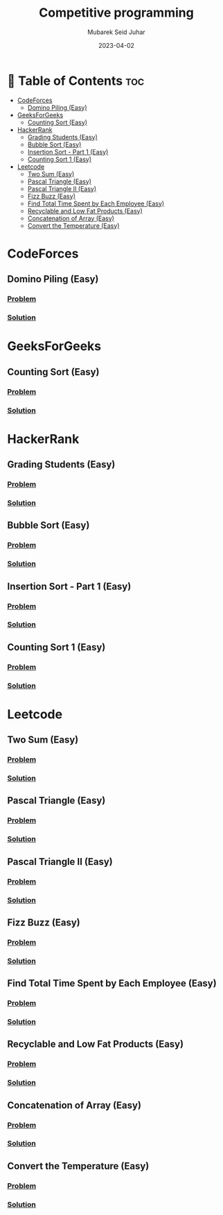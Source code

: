 #+TITLE: Competitive programming
#+AUTHOR: Mubarek Seid Juhar
#+EMAIL: mubareksd@gmail.com
#+DATE: 2023-04-02
#+DESCRIPTION: Solution to various coding interview questions
#+KEYWORDS: competitive programming, coding interview, leetcode, hackerrank, codeforces, geeksforgeeks
#+LANGUAGE: en
#+STARTUP: inlineimages

* 📗 Table of Contents :toc:
- [[#codeforces][CodeForces]]
  - [[#domino-piling-easy][Domino Piling (Easy)]]
- [[#geeksforgeeks][GeeksForGeeks]]
  - [[#counting-sort-easy][Counting Sort (Easy)]]
- [[#hackerrank][HackerRank]]
  - [[#grading-students-easy][Grading Students (Easy)]]
  - [[#bubble-sort-easy][Bubble Sort (Easy)]]
  - [[#insertion-sort---part-1-easy][Insertion Sort - Part 1 (Easy)]]
  - [[#counting-sort-1-easy][Counting Sort 1 (Easy)]]
- [[#leetcode][Leetcode]]
  - [[#two-sum-easy][Two Sum (Easy)]]
  - [[#pascal-triangle-easy][Pascal Triangle (Easy)]]
  - [[#pascal-triangle-ii-easy][Pascal Triangle II (Easy)]]
  - [[#fizz-buzz-easy][Fizz Buzz (Easy)]]
  - [[#find-total-time-spent-by-each-employee-easy][Find Total Time Spent by Each Employee (Easy)]]
  - [[#recyclable-and-low-fat-products-easy][Recyclable and Low Fat Products (Easy)]]
  - [[#concatenation-of-array-easy][Concatenation of Array (Easy)]]
  - [[#convert-the-temperature-easy][Convert the Temperature (Easy)]]

* CodeForces

** Domino Piling (Easy)
*** [[https://codeforces.com/problemset/problem/50/A][Problem]]
*** [[https://github.com/mubareksd/codeforces/tree/main/domino-piling/][Solution]]

* GeeksForGeeks

** Counting Sort (Easy)
*** [[https://practice.geeksforgeeks.org/problems/counting-sort/1][Problem]]
*** [[https://github.com/mubareksd/geeksforgeeks/tree/main/selection-sort][Solution]]

* HackerRank

** Grading Students (Easy)
*** [[https://www.hackerrank.com/challenges/grading/problem][Problem]]
*** [[https://github.com/mubareksd/hackerrank/tree/main/grading-students/][Solution]]
** Bubble Sort (Easy)
*** [[https://www.hackerrank.com/challenges/ctci-bubble-sort/problem][Problem]]
*** [[https://github.com/mubareksd/hackerrank/tree/main/bubble-sort/][Solution]]
** Insertion Sort - Part 1 (Easy)
*** [[https://www.hackerrank.com/challenges/insertionsort1/problem][Problem]]
*** [[https://github.com/mubareksd/hackerrank/tree/main/insertion-sort/][Solution]]
** Counting Sort 1 (Easy)
*** [[https://www.hackerrank.com/challenges/countingsort1/problem][Problem]]
*** [[https://github.com/mubareksd/hackerrank/tree/main/counting-sort][Solution]]

* Leetcode
** Two Sum (Easy)
*** [[https://leetcode.com/problems/two-sum/][Problem]]
*** [[https://github.com/mubareksd/leetcode/tree/main/0001-two-sum][Solution]]
** Pascal Triangle (Easy)
*** [[https://leetcode.com/problems/pascals-triangle/][Problem]]
*** [[https://github.com/mubareksd/leetcode/tree/main/0118-pascals-triangle][Solution]]
** Pascal Triangle II (Easy)
*** [[https://leetcode.com/problems/pascals-triangle-ii/][Problem]]
*** [[https://github.com/mubareksd/leetcode/tree/main/0119-pascals-triangle-ii][Solution]]
** Fizz Buzz (Easy)
*** [[https://leetcode.com/problems/fizz-buzz/][Problem]]
*** [[https://github.com/mubareksd/leetcode/tree/main/0412-fizz-buzz/][Solution]]
** Find Total Time Spent by Each Employee (Easy)
*** [[https://leetcode.com/problems/find-total-time-spent-by-each-employee/][Problem]]
*** [[https://github.com/mubareksd/leetcode/tree/main/1741-find-total-time-spent-by-each-employee][Solution]]
** Recyclable and Low Fat Products (Easy)
*** [[https://leetcode.com/problems/recyclable-and-low-fat-products/][Problem]]
*** [[https://github.com/mubareksd/leetcode/tree/main/1757-recyclable-and-low-fat-products][Solution]]
** Concatenation of Array (Easy)
*** [[https://leetcode.com/problems/concatenation-of-array/][Problem]]
*** [[https://github.com/mubareksd/leetcode/tree/main/1929-concatenation-of-array][Solution]]
** Convert the Temperature (Easy)
*** [[https://leetcode.com/problems/convert-the-temperature/][Problem]]
*** [[https://github.com/mubareksd/leetcode/tree/main/2469-convert-the-temperature][Solution]]
